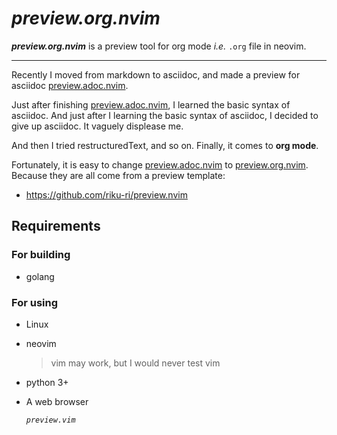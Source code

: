 * [[.][*preview.org.nvim*]]

[[.][*preview.org.nvim*]]
is a preview tool for org mode /i.e./ ~.org~ file in neovim.

-----

Recently I moved from markdown to asciidoc,
and made a preview for asciidoc
[[https://github.com/preview.adoc.nvim][preview.adoc.nvim]].

Just after finishing [[https://github.com/preview.adoc.nvim][preview.adoc.nvim]],
I learned the basic syntax of asciidoc.
And just after I learning the basic syntax of asciidoc,
I decided to give up asciidoc.
It vaguely displease me.

And then I tried restructuredText, and so on.
Finally, it comes to *org mode*.

Fortunately, it is easy to change
[[https://github.com/preview.adoc.nvim][preview.adoc.nvim]]
to
[[https://github.com/riku-ri/preview.org.nvim][preview.org.nvim]].
Because they are all come from a preview template:
- [[https://github.com/riku-ri/preview.nvim]]

** Requirements
*** For building

- golang

*** For using

- Linux
- neovim
	@@html:<blockquote>@@
	vim may work, but I would never test vim
	@@html:</blockquote>@@
- python 3+
- A web browser

	[[preview.vim][~preview.vim~]]
